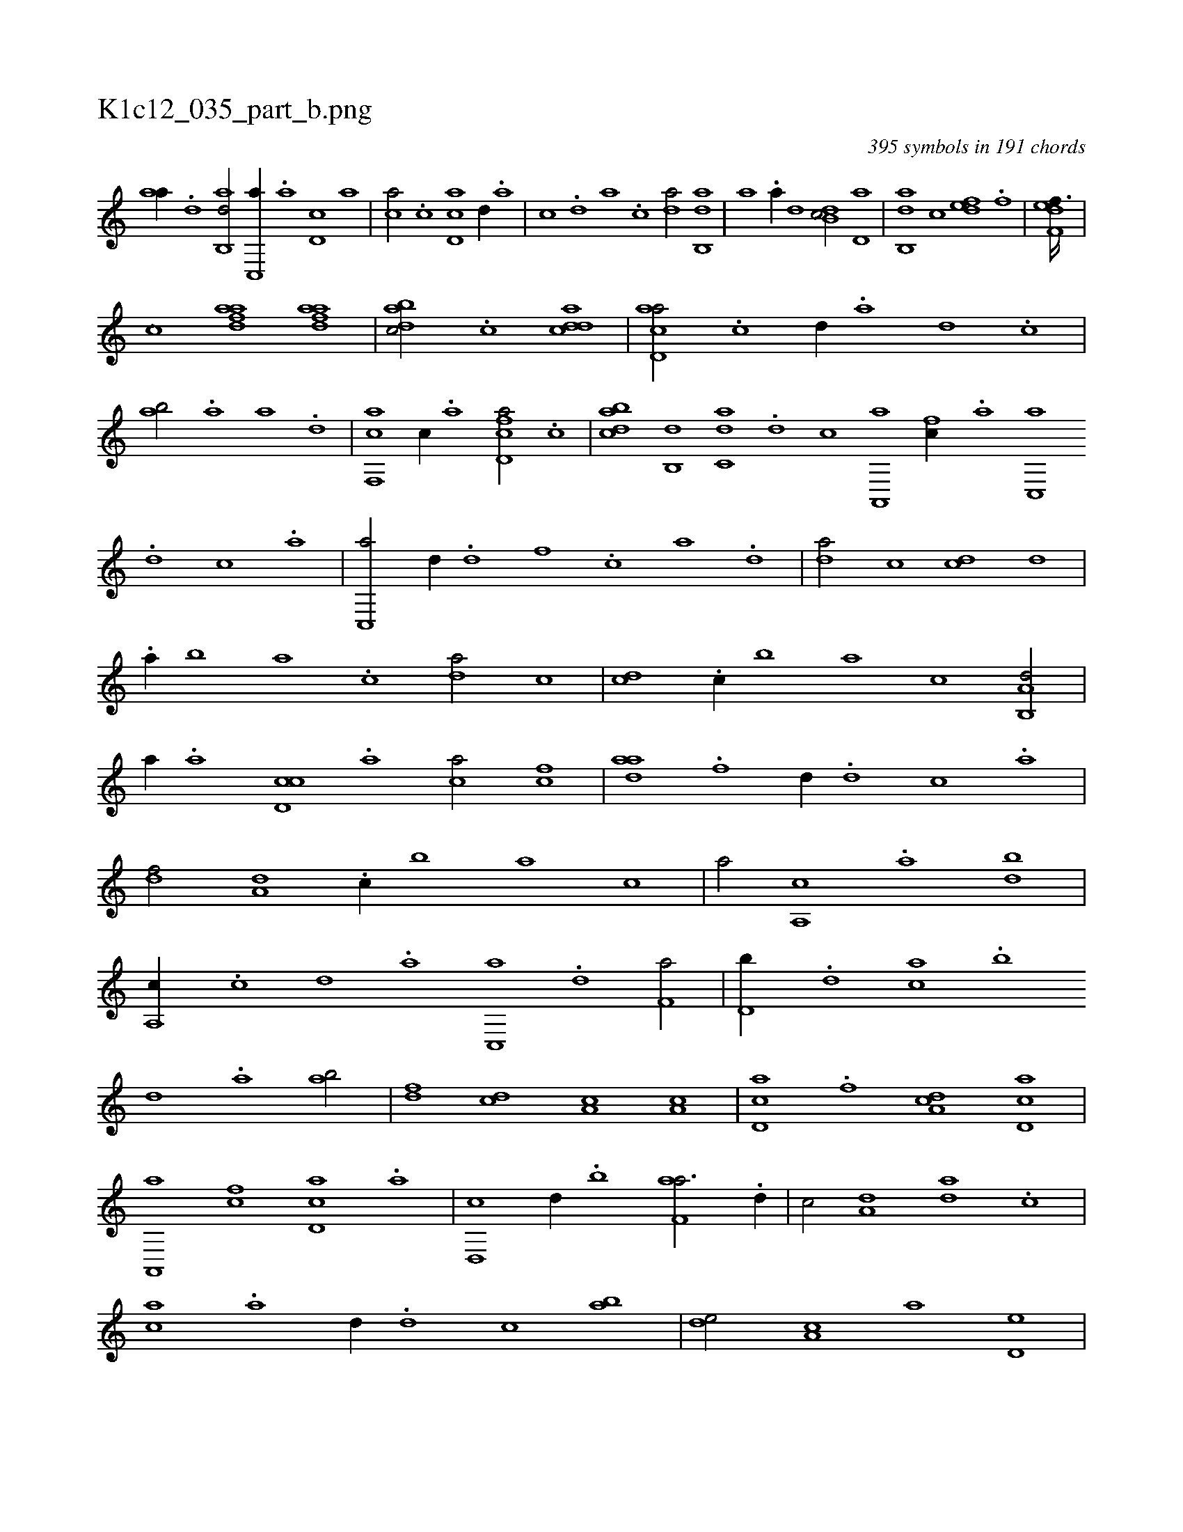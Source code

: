 X:1
%
%%titleleft true
%%tabaddflags 0
%%tabrhstyle grid
%
T:K1c12_035_part_b.png
C:395 symbols in 191 chords
L:1/1
K:italiantab
%
[,,aa//] .[,d] [,ab,,d/] [,c,,a//] .[,,a] [,d,c] [,,,a] |\
	[,,,ca/] .[,c] [,d,ac] [,,,,,d//] .[,,,,a] |\
	[,,,,c] .[,,,,d] [,,,a] .[,,,c] [,da/] [,ab,,d] |\
	[,,,a] .[,,a//] [,,,,d] [,db,c/] [,,d,a] |\
	[,ab,,d] [,,,c] [,,def] .[f] |\
	[f,def3/32] |
%
[,,,h,,k] .....[,,,c] [fdaa1] [fdaa] |\
	[dabc/] .[,c] [cdda1] |\
	[acd,a/] .[c] [,,d//] .[a] [,d] .[,c] |\
	[,ab/] .[a] [,,a] .[,d] |\
	[f,,ca] [,c//] .[,a] [fd,ca/] .[,c] |\
	[dabc] [,b,,d] [c,da] .[,d] [,,,,,,c] [a,,,a] [fc//] .[,a] [,c,,a] .[d] [c] .[a] |\
	[c,,a/] [,d//] .[d] [f] .[,c] [,a] .[,,d] |\
	[da/] [,c] [cd] [,,d] |
%
.[a//] [,,b] [,,a] .[,,,c] [,da/] [,,c] |\
	[,cd] .[c//] [,,b] [,,a] [,,,c] [a,b,,d/] |\
	[,,,,a//] .[,,a] [,d,cc] .[,,,a] [,,,ca/] [fc] |\
	[hdaa] .[f] [,,d//] .[d] [c] .[a] |\
	[,df/] [a,d] .[c//] [,,b] [,,a] [,,,c] |\
	[,,,a/] [a,,c] .[,,a] [,db] |\
	[a,,c//] .[c] [d] .[a] [c,,a] .[d] [f,a/] |\
	[d,b//] .[,,d] [ca] .[,,b] 
%
[,,d] .[,a] [ab/] |\
	[,df] [,cd] [,a,c] [a,c] |\
	[,cd,a] .[f] [da,c] [cd,a] |\
	[a,,,a] [fc] [cd,a] .[,a] |\
	[d,,c] [,,d//] .[,,b] [f,aa3/4] .[d//] |\
	[c/] [a,d] [,da] .[,c] |\
	[,ac] .[a] [,,d//] .[,d] [,c] [,ab] |\
	[,,de/] [,a,c] [,,,a] [,,d,e] |\
	[,a,,c] .[,d] [,cd,a] [,a///] .[,c] [,d] .[a] |\
	[c,d,,c/] [a,b,,d] 
% number of items: 395


